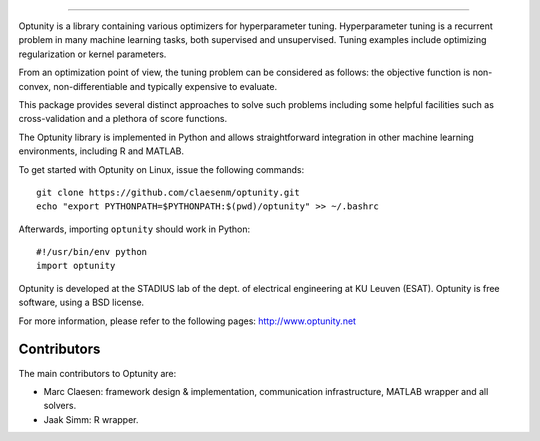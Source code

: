 .. image:: logo/logo.png
    :alt: Optunity
    :align: left

.. image:: https://travis-ci.org/claesenm/optunity.svg?branch=master
    :target: https://travis-ci.org/claesenm/optunity
    :align: right

.. image:: https://readthedocs.org/projects/optunity/badge/?version=latest
    :alt: Documentation Status
    :scale: 100%
    :target: https://readthedocs.org/projects/optunity/

.. image:: https://img.shields.io/pypi/dm/Optunity.svg           
    :target: https://pypi.python.org/pypi/optunity

.. image:: https://img.shields.io/pypi/v/Optunity.svg            
    :target: https://pypi.python.org/pypi/optunity


=========

Optunity is a library containing various optimizers for hyperparameter tuning.
Hyperparameter tuning is a recurrent problem in many machine learning tasks,
both supervised and unsupervised. Tuning examples include optimizing 
regularization or kernel parameters.

From an optimization point of view, the tuning problem can be considered as 
follows: the objective function is non-convex, non-differentiable and 
typically expensive to evaluate.

This package provides several distinct approaches to solve such problems including 
some helpful facilities such as cross-validation and a plethora of score functions.

The Optunity library is implemented in Python and allows straightforward
integration in other machine learning environments, including R and MATLAB.

To get started with Optunity on Linux, issue the following commands::

    git clone https://github.com/claesenm/optunity.git
    echo "export PYTHONPATH=$PYTHONPATH:$(pwd)/optunity" >> ~/.bashrc

Afterwards, importing ``optunity`` should work in Python::

    #!/usr/bin/env python
    import optunity

Optunity is developed at the STADIUS lab of the dept. of electrical engineering
at KU Leuven (ESAT). Optunity is free software, using a BSD license.

For more information, please refer to the following pages:
http://www.optunity.net

Contributors
============

The main contributors to Optunity are:

* Marc Claesen: framework design & implementation, communication infrastructure,
  MATLAB wrapper and all solvers.

* Jaak Simm: R wrapper.


.. image:: https://badges.gitter.im/Join%20Chat.svg
   :alt: Join the chat at https://gitter.im/claesenm/optunity
   :target: https://gitter.im/claesenm/optunity?utm_source=badge&utm_medium=badge&utm_campaign=pr-badge&utm_content=badge